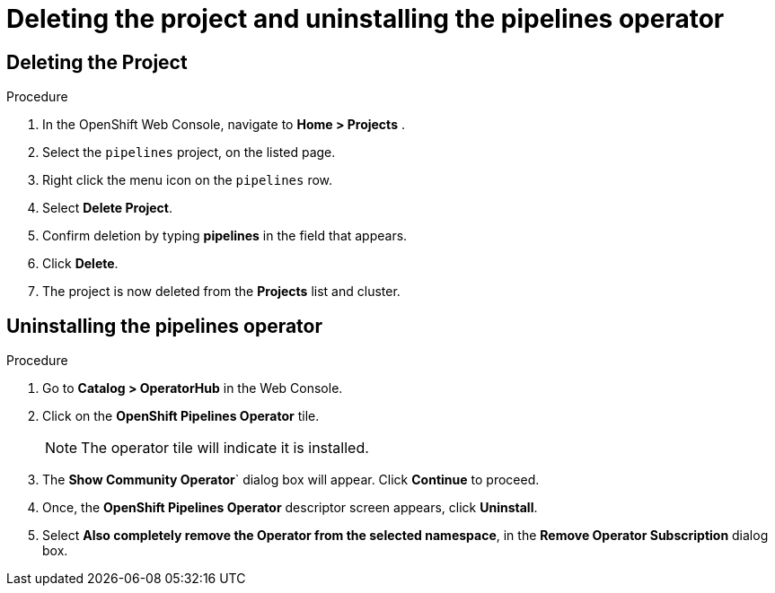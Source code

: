 [id='deleting-the-projects-and-uninstalling-the-pipelines-operator_{context}']
= Deleting the project and uninstalling the pipelines operator

== Deleting the Project

.Procedure

. In the OpenShift Web Console, navigate to **Home > Projects** .

. Select the `pipelines` project, on the listed page.

. Right click the menu icon on the `pipelines` row.

. Select **Delete Project**.

. Confirm deletion by typing **pipelines** in the field that appears.

. Click **Delete**.

. The project is now deleted from the **Projects** list and cluster.




== Uninstalling the pipelines operator

.Procedure

. Go to **Catalog > OperatorHub** in the Web Console.

. Click on the **OpenShift Pipelines Operator** tile.

+
====
NOTE: The operator tile will indicate it is installed.
====
. The **Show Community Operator**` dialog box will appear. Click **Continue** to proceed.

. Once, the **OpenShift Pipelines Operator** descriptor screen appears, click **Uninstall**.

. Select **Also completely remove the Operator from the selected namespace**, in the **Remove Operator Subscription** dialog box.

.Click **Remove**.
